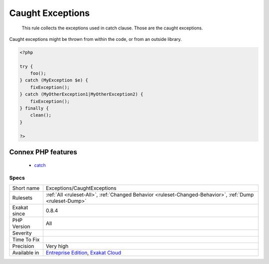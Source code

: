 .. _exceptions-caughtexceptions:

.. _caught-exceptions:

Caught Exceptions
+++++++++++++++++

  This rule collects the exceptions used in catch clause. Those are the caught exceptions. 

Caught exceptions might be thrown from within the code, or from an outside library. 


.. code-block:: php
   
   <?php
   
   try {
       foo();
   } catch (MyException $e) {
       fixException();
   } catch (MyOtherException1|MyOtherException2) {
       fixException();
   } finally {
       clean();
   }
   
   ?>
Connex PHP features
-------------------

  + `catch <https://php-dictionary.readthedocs.io/en/latest/dictionary/catch.ini.html>`_


Specs
_____

+--------------+-------------------------------------------------------------------------------------------------------------------------+
| Short name   | Exceptions/CaughtExceptions                                                                                             |
+--------------+-------------------------------------------------------------------------------------------------------------------------+
| Rulesets     | :ref:`All <ruleset-All>`, :ref:`Changed Behavior <ruleset-Changed-Behavior>`, :ref:`Dump <ruleset-Dump>`                |
+--------------+-------------------------------------------------------------------------------------------------------------------------+
| Exakat since | 0.8.4                                                                                                                   |
+--------------+-------------------------------------------------------------------------------------------------------------------------+
| PHP Version  | All                                                                                                                     |
+--------------+-------------------------------------------------------------------------------------------------------------------------+
| Severity     |                                                                                                                         |
+--------------+-------------------------------------------------------------------------------------------------------------------------+
| Time To Fix  |                                                                                                                         |
+--------------+-------------------------------------------------------------------------------------------------------------------------+
| Precision    | Very high                                                                                                               |
+--------------+-------------------------------------------------------------------------------------------------------------------------+
| Available in | `Entreprise Edition <https://www.exakat.io/entreprise-edition>`_, `Exakat Cloud <https://www.exakat.io/exakat-cloud/>`_ |
+--------------+-------------------------------------------------------------------------------------------------------------------------+


